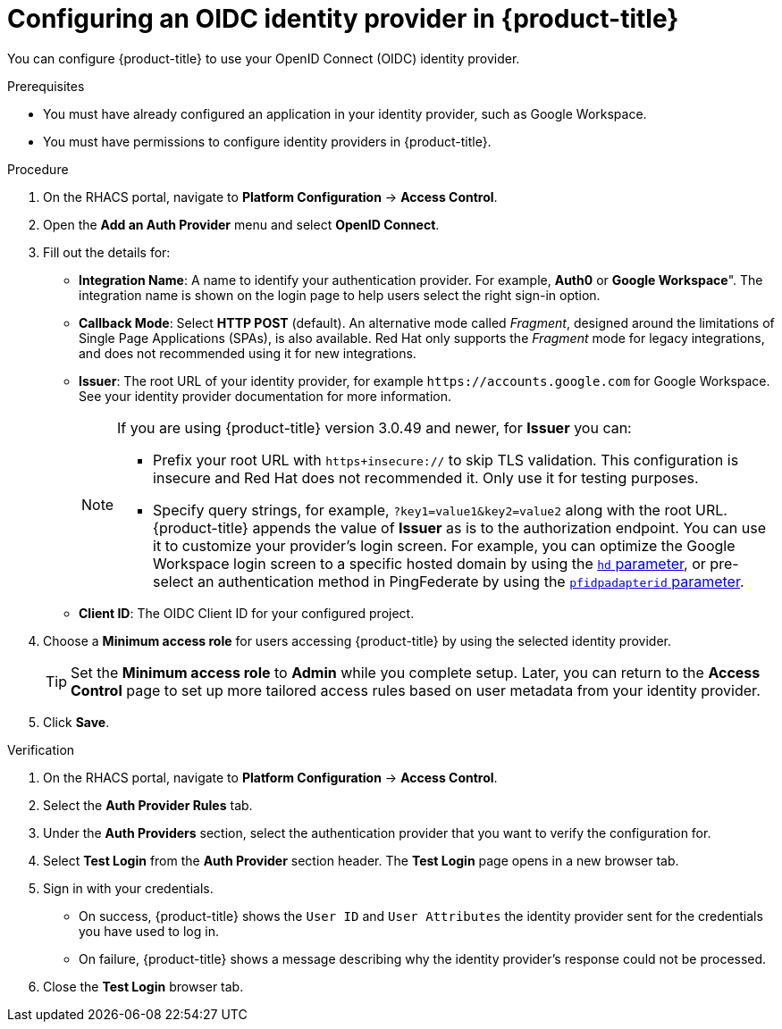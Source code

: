 // Module included in the following assemblies:
//
// * operating/manage-user-access/configure-google-workspace-identity.adoc
:_module-type: PROCEDURE
[id="configure-oidc-identity-provider_{context}"]
= Configuring an OIDC identity provider in {product-title}

You can configure {product-title} to use your OpenID Connect (OIDC) identity provider.

.Prerequisites
* You must have already configured an application in your identity provider, such as Google Workspace.
* You must have permissions to configure identity providers in {product-title}.

.Procedure
. On the RHACS portal, navigate to *Platform Configuration* -> *Access Control*.
. Open the *Add an Auth Provider* menu and select *OpenID Connect*.
. Fill out the details for:
** *Integration Name*: A name to identify your authentication provider.
For example, *Auth0* or *Google Workspace*". The integration name is shown on the login page to help users select the right sign-in option.
** *Callback Mode*: Select *HTTP POST* (default).
An alternative mode called _Fragment_, designed around the limitations of Single Page Applications (SPAs), is also available.
Red Hat only supports the _Fragment_ mode for legacy integrations, and does not recommended using it for new integrations.
** *Issuer*: The root URL of your identity provider, for example `\https://accounts.google.com` for Google Workspace.
See your identity provider documentation for more information.
+
[NOTE]
====
If you are using {product-title} version 3.0.49 and newer, for *Issuer* you can:

* Prefix your root URL with `https+insecure://` to skip TLS validation.
This configuration is insecure and Red Hat does not recommended it.
Only use it for testing purposes.
* Specify query strings, for example, `?key1=value1&key2=value2` along with the root URL.
{product-title} appends the value of *Issuer* as is to the authorization endpoint.
You can use it to customize your provider's login screen.
For example, you can optimize the Google Workspace login screen to a specific hosted domain by using the  link:https://developers.google.com/identity/protocols/oauth2/openid-connect#hd-param[`hd` parameter], or pre-select an authentication method in PingFederate by using the link:https://docs.pingidentity.com/bundle/pingfederate-93/page/nfr1564003024683.html[`pfidpadapterid` parameter].
====
** *Client ID*: The OIDC Client ID for your configured project.
. Choose a *Minimum access role* for users accessing {product-title} by using the selected identity provider.
+
[TIP]
====
Set the *Minimum access role* to *Admin* while you complete setup.
Later, you can return to the *Access Control* page to set up more tailored access rules based on user metadata from your identity provider.
====
. Click *Save*.

.Verification
. On the RHACS portal, navigate to *Platform Configuration* -> *Access Control*.
. Select the *Auth Provider Rules* tab.
. Under the *Auth Providers* section, select the authentication provider that you want to verify the configuration for.
. Select *Test Login* from the *Auth Provider* section header.
The *Test Login* page opens in a new browser tab.
. Sign in with your credentials.
** On success, {product-title} shows the `User ID` and `User Attributes` the identity provider sent for the credentials you have used to log in.
** On failure, {product-title} shows a message describing why the identity provider's response could not be processed.
. Close the *Test Login* browser tab.
